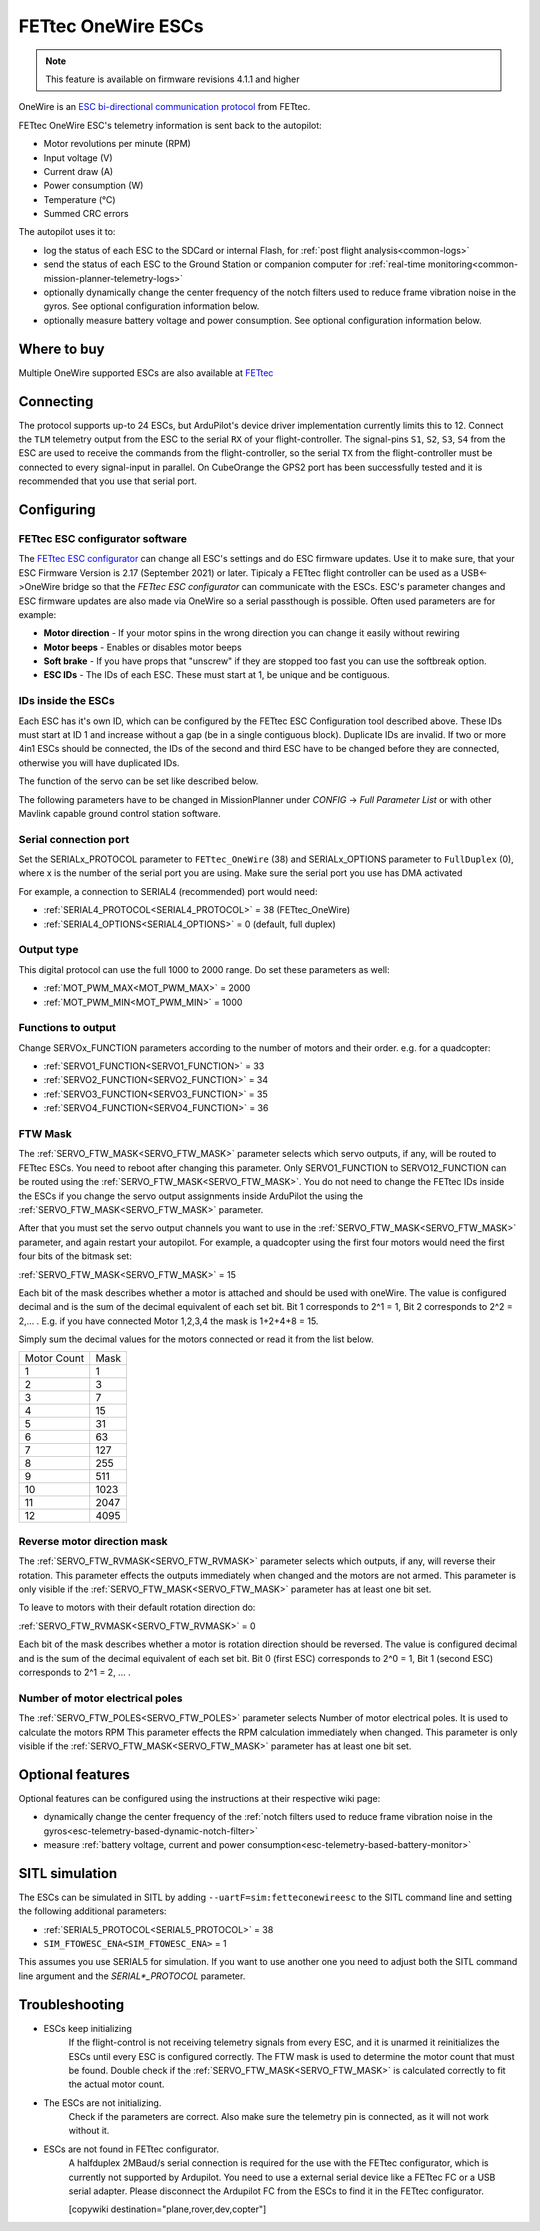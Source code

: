 ===================
FETtec OneWire ESCs
===================

.. note::

   This feature is available on firmware revisions 4.1.1 and higher

.. image:: ../../../images/FETtec_4in1_ESC.jpg

OneWire is an `ESC bi-directional communication protocol <https://github.com/ArduPilot/ardupilot/tree/master/libraries/AP_FETtec_OneWire>`_ from FETtec.

FETtec OneWire ESC's telemetry information is sent back to the autopilot:

- Motor revolutions per minute (RPM)
- Input voltage (V)
- Current draw (A)
- Power consumption (W)
- Temperature (°C)
- Summed CRC errors

The autopilot uses it to:

- log the status of each ESC to the SDCard or internal Flash, for :ref:`post flight analysis<common-logs>`
- send the status of each ESC to the Ground Station or companion computer for :ref:`real-time monitoring<common-mission-planner-telemetry-logs>`
- optionally dynamically change the center frequency of the notch filters used to reduce frame vibration noise in the gyros. See optional configuration information below.
- optionally measure battery voltage and power consumption. See optional configuration information below.


------------
Where to buy
------------

Multiple OneWire supported ESCs are also available at `FETtec <https://fettec.net>`_


----------
Connecting
----------

The protocol supports up-to 24 ESCs, but ArduPilot's device driver implementation currently limits this to 12.
Connect the ``TLM`` telemetry output from the ESC to the serial ``RX`` of your flight-controller.
The signal-pins ``S1``, ``S2``, ``S3``, ``S4`` from the ESC are used to receive the commands from the flight-controller, so the serial ``TX`` from the flight-controller must be connected to 
every signal-input in parallel. On CubeOrange the GPS2 port has been successfully tested and it is recommended that you use that serial port.


-----------
Configuring
-----------

FETtec ESC configurator software
================================

The `FETtec ESC configurator <https://github.com/FETtec/ESC-Configurator/releases>`_ can change all ESC's settings and do ESC firmware updates.
Use it to make sure, that your ESC Firmware Version is 2.17 (September 2021) or later.
Tipicaly a FETtec flight controller can be used as a USB<->OneWire bridge so that the *FETtec ESC configurator* can communicate with the ESCs.
ESC's parameter changes and ESC firmware updates are also made via OneWire so a serial passthough is possible.
Often used parameters are for example: 

- **Motor direction** - If your motor spins in the wrong direction you can change it easily without rewiring
- **Motor beeps** - Enables or disables motor beeps
- **Soft brake** - If you have props that "unscrew" if they are stopped too fast you can use the softbreak option. 
- **ESC IDs** - The IDs of each ESC. These must start at 1, be unique and be contiguous.

IDs inside the ESCs
===================

Each ESC has it's own ID, which can be configured by the FETtec ESC Configuration tool described above.
These IDs must start at ID 1 and increase without a gap (be in a single contiguous block).
Duplicate IDs are invalid.
If two or more 4in1 ESCs should be connected, the IDs of the second and third ESC have to be changed before they are connected, otherwise you will have duplicated IDs.

The function of the servo can be set like described below.

The following parameters have to be changed in MissionPlanner under *CONFIG* -> *Full Parameter List* or with other Mavlink capable ground control station software.

Serial connection port
======================

Set the SERIALx_PROTOCOL parameter to ``FETtec_OneWire`` (38) and SERIALx_OPTIONS parameter to ``FullDuplex`` (0), where x is the number of the serial port you are using.
Make sure the serial port you use has DMA activated

For example, a connection to SERIAL4 (recommended) port would need:

- :ref:`SERIAL4_PROTOCOL<SERIAL4_PROTOCOL>` = 38 (FETtec_OneWire)
- :ref:`SERIAL4_OPTIONS<SERIAL4_OPTIONS>` = 0 (default, full duplex)

Output type
===========

This digital protocol can use the full 1000 to 2000 range. Do set these parameters as well:

- :ref:`MOT_PWM_MAX<MOT_PWM_MAX>` = 2000
- :ref:`MOT_PWM_MIN<MOT_PWM_MIN>` = 1000

Functions to output
===================

Change SERVOx_FUNCTION parameters according to the number of motors and their order. e.g. for a quadcopter:

- :ref:`SERVO1_FUNCTION<SERVO1_FUNCTION>` = 33
- :ref:`SERVO2_FUNCTION<SERVO2_FUNCTION>` = 34
- :ref:`SERVO3_FUNCTION<SERVO3_FUNCTION>` = 35
- :ref:`SERVO4_FUNCTION<SERVO4_FUNCTION>` = 36

FTW Mask
========

The :ref:`SERVO_FTW_MASK<SERVO_FTW_MASK>` parameter selects which servo outputs, if any, will be routed to FETtec ESCs.
You need to reboot after changing this parameter.
Only SERVO1_FUNCTION to SERVO12_FUNCTION can be routed using the :ref:`SERVO_FTW_MASK<SERVO_FTW_MASK>`.
You do not need to change the FETtec IDs inside the ESCs if you change the servo output assignments inside ArduPilot the using the :ref:`SERVO_FTW_MASK<SERVO_FTW_MASK>` parameter.

After that you must set the servo output channels you want to use in the :ref:`SERVO_FTW_MASK<SERVO_FTW_MASK>` parameter, and again restart your autopilot. For example, a quadcopter using the first four motors would need the first four bits of the bitmask set:

:ref:`SERVO_FTW_MASK<SERVO_FTW_MASK>` = 15

Each bit of the mask describes whether a motor is attached and should be used with oneWire. The value is configured decimal and is the sum of the decimal equivalent of each set bit. Bit 1 corresponds to 2^1 = 1, Bit 2 corresponds to 2^2 = 2,... . E.g. if you have connected Motor 1,2,3,4 the mask is 1+2+4+8 = 15.  

Simply sum the decimal values for the motors connected or read it from the list below.

+------------+----+
|Motor Count |Mask|
+------------+----+
|1           |1   |
+------------+----+
|2           |3   |
+------------+----+
|3           |7   |
+------------+----+
|4           |15  |
+------------+----+
|5           |31  |
+------------+----+
|6           |63  |
+------------+----+
|7           |127 |
+------------+----+
|8           |255 |
+------------+----+
|9           |511 |
+------------+----+
|10          |1023|
+------------+----+
|11          |2047|
+------------+----+
|12          |4095|
+------------+----+

Reverse motor direction mask
============================

The :ref:`SERVO_FTW_RVMASK<SERVO_FTW_RVMASK>` parameter selects which outputs, if any, will reverse their rotation.
This parameter effects the outputs immediately when changed and the motors are not armed.
This parameter is only visible if the :ref:`SERVO_FTW_MASK<SERVO_FTW_MASK>` parameter has at least one bit set.

To leave to motors with their default rotation direction do:

:ref:`SERVO_FTW_RVMASK<SERVO_FTW_RVMASK>` = 0

Each bit of the mask describes whether a motor is rotation direction should be reversed.
The value is configured decimal and is the sum of the decimal equivalent of each set bit.
Bit 0 (first ESC) corresponds to 2^0 = 1, Bit 1 (second ESC) corresponds to 2^1 = 2, ... .  

Number of motor electrical poles
================================

The :ref:`SERVO_FTW_POLES<SERVO_FTW_POLES>` parameter selects Number of motor electrical poles.
It is used to calculate the motors RPM
This parameter effects the RPM calculation immediately when changed.
This parameter is only visible if the :ref:`SERVO_FTW_MASK<SERVO_FTW_MASK>` parameter has at least one bit set.


-----------------
Optional features
-----------------

Optional features can be configured using the instructions at their respective wiki page:

- dynamically change the center frequency of the :ref:`notch filters used to reduce frame vibration noise in the gyros<esc-telemetry-based-dynamic-notch-filter>`
- measure :ref:`battery voltage, current and power consumption<esc-telemetry-based-battery-monitor>`

---------------
SITL simulation
---------------

The ESCs can be simulated in SITL by adding ``--uartF=sim:fetteconewireesc`` to the SITL command line and setting the following additional parameters:

- :ref:`SERIAL5_PROTOCOL<SERIAL5_PROTOCOL>` = 38
- ``SIM_FTOWESC_ENA<SIM_FTOWESC_ENA>`` = 1

This assumes you use SERIAL5 for simulation.
If you want to use another one you need to adjust both the SITL command line argument and the `SERIAL*_PROTOCOL` parameter.

---------------
Troubleshooting
---------------

- ESCs keep initializing
   If the flight-control is not receiving telemetry signals from every ESC, and it is unarmed it reinitializes the ESCs until every ESC is configured correctly.
   The FTW mask is used to determine the motor count that must be found. Double check if the :ref:`SERVO_FTW_MASK<SERVO_FTW_MASK>` is calculated correctly to fit the actual motor count.
- The ESCs are not initializing.
   Check if the parameters are correct. Also make sure the telemetry pin is connected, as it will not work without it. 
- ESCs are not found in FETtec configurator.
   A halfduplex 2MBaud/s serial connection is required for the use with the FETtec configurator, which is currently not supported by Ardupilot. You need to use a external serial  device like a FETtec FC or a USB serial adapter. Please disconnect the Ardupilot FC from the ESCs to find it in the FETtec configurator.
   
   [copywiki destination="plane,rover,dev,copter"]

